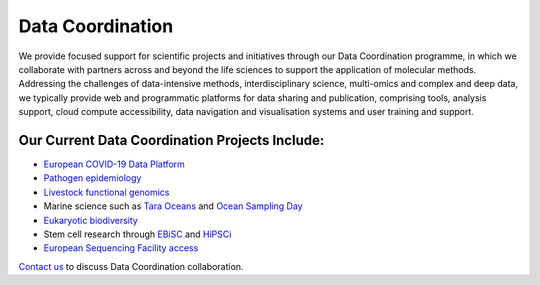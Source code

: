 =================
Data Coordination
=================

We provide focused support for scientific projects and initiatives through our Data Coordination programme, in which
we collaborate with partners across and beyond the life sciences to support the application of molecular methods.
Addressing the challenges of data-intensive methods, interdisciplinary science, multi-omics and complex and deep
data, we typically provide web and programmatic platforms for data sharing and publication, comprising tools,
analysis support, cloud compute accessibility, data navigation and visualisation systems and user training and
support.

Our Current Data Coordination Projects Include:
===============================================

- `European COVID-19 Data Platform <https://www.covid19dataportal.org/>`_

- `Pathogen epidemiology <https://www.ebi.ac.uk/ena/pathogens/home>`_

- `Livestock functional genomics <https://data.faang.org/home>`_

- Marine science such as `Tara Oceans <https://www.ebi.ac.uk/about/news/press-releases/tara-oceans-data>`_ and `Ocean Sampling Day <https://www.ebi.ac.uk/ena/data/view/PRJEB5129>`_

- `Eukaryotic biodiversity <https://unieuk.org/2017/11/09/eukbank-we-need-you/>`_

- Stem cell research through `EBiSC <https://ebisc.org/>`_ and `HiPSCi <http://www.hipsci.org>`_

- `European Sequencing Facility access <https://www.easi-genomics.eu/home>`_

`Contact us <cochrane@ebi.ac.uk>`_ to discuss Data Coordination collaboration.
